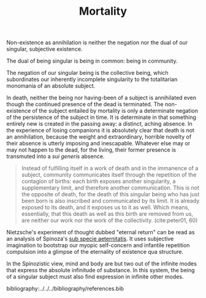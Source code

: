 #+TITLE: Mortality

Non-existence as annihilation is neither the negation nor the dual of
our singular, subjective existence.

The dual of being singular is being in common: being in community.

The negation of our singular being is the collective being, which subordinates
our inherently incomplete singularity to the totalitarian monomania of an
absolute subject.

In death, neither the being nor having-been of a subject is annihilated even
though the continued presence of the dead is terminated. The non-existence of
the subject entailed by mortality is only a determinate negation of the
persistence of the subject in time. It is determinate in that something entirely
new is created in the passing away: a distinct, aching absence. In the
experience of losing companions it is absolutely clear that death is not an
annihilation, because the weight and extraordinary, horrible novelty of their
absence is utterly imposing and inescapable. Whatever else may or may not happen
to the dead, for the living, their former presence is transmuted into a /sui
generis/ absence.

#+begin_quote
Instead of fulfilling itself in a work of death and in the immanence of a
subject, community communicates itself through the repetition of the contagion
of births: each birth exposes another singularity, a supplementary limit, and
therefore another communication. This is not the opposite of death, for the
death of this singular being who has just been born is also inscribed and
communicated by its limit. It is already exposed to its death, and it exposes us
to it as well. Which means, essentially, that this death as well as this birth
are removed from us, are neither our work nor the work of the collectivity.
(cite:peter01, 60)
#+end_quote

Nietzsche's experiment of thought dubbed "eternal return" can be read as an
analysis of Spinoza's [[https://en.wikipedia.org/wiki/Sub_specie_aeternitatis][sub specie aeternitatis]]. It uses subjective imagination to
bootstrap our myopic self-concern and infantile repetition compulsion into a
glimpse of the eternality of existence qua structure.

In the Spinozistic view, mind and body are but two out of the infinite modes
that express the absolute infinitude of substance. In this system, the being of
a singular subject must also find expression in infinite other modes.

bibliography:../../../bibliography/references.bib
